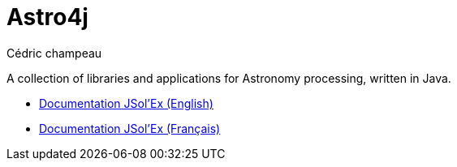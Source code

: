= Astro4j
Cédric champeau

A collection of libraries and applications for Astronomy processing, written in Java.

- link:en/jsolex.html[Documentation JSol'Ex (English)]
- link:fr/jsolex.html[Documentation JSol'Ex (Français)]
